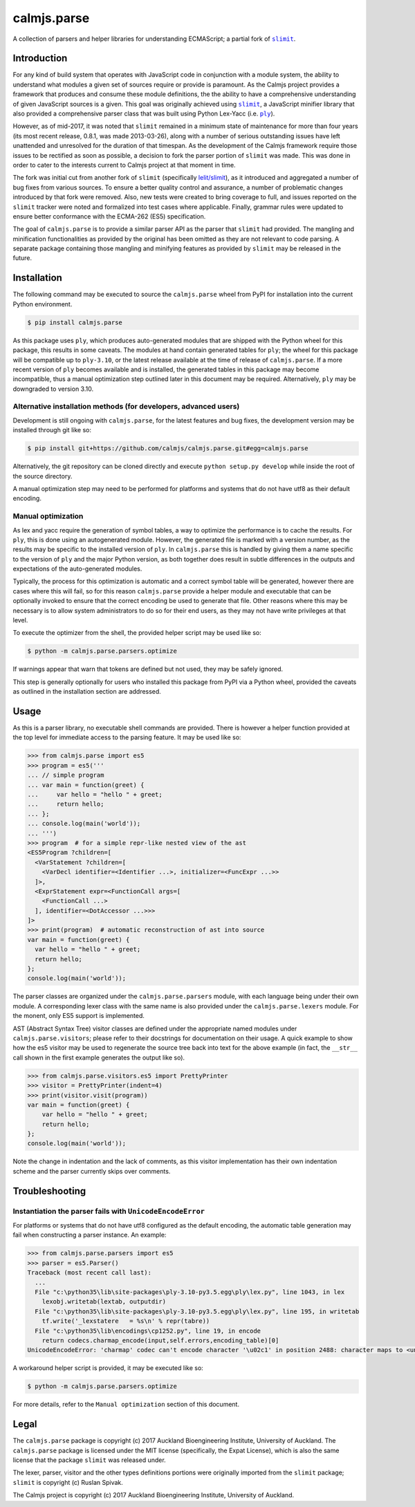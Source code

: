 calmjs.parse
============

A collection of parsers and helper libraries for understanding
ECMAScript; a partial fork of |slimit|_.

.. image:: https://travis-ci.org/calmjs/calmjs.parse.svg?branch=master
    :target: https://travis-ci.org/calmjs/calmjs.parse
.. image:: https://ci.appveyor.com/api/projects/status/5dj8dnu9gmj02msu/branch/master?svg=true
    :target: https://ci.appveyor.com/project/metatoaster/calmjs-parse/branch/master
.. image:: https://coveralls.io/repos/github/calmjs/calmjs.parse/badge.svg?branch=master
    :target: https://coveralls.io/github/calmjs/calmjs.parse?branch=master

.. |calmjs.parse| replace:: ``calmjs.parse``
.. |ply| replace:: ``ply``
.. |slimit| replace:: ``slimit``
.. _ply: https://pypi.python.org/pypi/ply
.. _slimit: https://pypi.python.org/pypi/slimit


Introduction
------------

For any kind of build system that operates with JavaScript code in
conjunction with a module system, the ability to understand what modules
a given set of sources require or provide is paramount.  As the Calmjs
project provides a framework that produces and consume these module
definitions, the the ability to have a comprehensive understanding of
given JavaScript sources is a given.  This goal was originally achieved
using |slimit|_, a JavaScript minifier library that also provided a
comprehensive parser class that was built using Python Lex-Yacc (i.e.
|ply|_).

However, as of mid-2017, it was noted that |slimit| remained in a
minimum state of maintenance for more than four years (its most recent
release, 0.8.1, was made 2013-03-26), along with a number of serious
outstanding issues have left unattended and unresolved for the duration
of that timespan.  As the development of the Calmjs framework require
those issues to be rectified as soon as possible, a decision to fork the
parser portion of |slimit| was made. This was done in order to cater to
the interests current to Calmjs project at that moment in time.

The fork was initial cut from another fork of |slimit| (specifically
`lelit/slimit <https://github.com/lelit/slimit>`_), as it introduced and
aggregated a number of bug fixes from various sources.  To ensure a
better quality control and assurance, a number of problematic changes
introduced by that fork were removed.   Also, new tests were created to
bring coverage to full, and issues reported on the |slimit| tracker were
noted and formalized into test cases where applicable.  Finally, grammar
rules were updated to ensure better conformance with the ECMA-262 (ES5)
specification.

The goal of |calmjs.parse| is to provide a similar parser API as the
parser that |slimit| had provided.  The mangling and minification
functionalities as provided by the original has been omitted as they are
not relevant to code parsing.  A separate package containing those
mangling and minifying features as provided by |slimit| may be released
in the future.


Installation
------------

The following command may be executed to source the |calmjs.parse| wheel
from PyPI for installation into the current Python environment.

.. code:: sh

    $ pip install calmjs.parse

As this package uses |ply|, which produces auto-generated modules that
are shipped with the Python wheel for this package, this results in some
caveats.  The modules at hand contain generated tables for |ply|; the
wheel for this package will be compatible up to ``ply-3.10``, or the
latest release available at the time of release of |calmjs.parse|.  If a
more recent version of |ply| becomes available and is installed, the
generated tables in this package may become incompatible, thus a manual
optimization step outlined later in this document may be required.
Alternatively, |ply| may be downgraded to version 3.10.

Alternative installation methods (for developers, advanced users)
~~~~~~~~~~~~~~~~~~~~~~~~~~~~~~~~~~~~~~~~~~~~~~~~~~~~~~~~~~~~~~~~~

Development is still ongoing with |calmjs.parse|, for the latest
features and bug fixes, the development version may be installed through
git like so:

.. code:: sh

    $ pip install git+https://github.com/calmjs/calmjs.parse.git#egg=calmjs.parse

Alternatively, the git repository can be cloned directly and execute
``python setup.py develop`` while inside the root of the source
directory.

A manual optimization step may need to be performed for platforms and
systems that do not have utf8 as their default encoding.

Manual optimization
~~~~~~~~~~~~~~~~~~~

As lex and yacc require the generation of symbol tables, a way to
optimize the performance is to cache the results.  For |ply|, this is
done using an autogenerated module.  However, the generated file is
marked with a version number, as the results may be specific to the
installed version of |ply|.  In |calmjs.parse| this is handled by giving
them a name specific to the version of |ply| and the major Python
version, as both together does result in subtle differences in the
outputs and expectations of the auto-generated modules.

Typically, the process for this optimization is automatic and a correct
symbol table will be generated, however there are cases where this will
fail, so for this reason |calmjs.parse| provide a helper module and
executable that can be optionally invoked to ensure that the correct
encoding be used to generate that file.  Other reasons where this may be
necessary is to allow system administrators to do so for their end
users, as they may not have write privileges at that level.

To execute the optimizer from the shell, the provided helper script may
be used like so:

.. code:: sh

    $ python -m calmjs.parse.parsers.optimize

If warnings appear that warn that tokens are defined but not used, they
may be safely ignored.

This step is generally optionally for users who installed this package
from PyPI via a Python wheel, provided the caveats as outlined in the
installation section are addressed.


Usage
-----

As this is a parser library, no executable shell commands are provided.
There is however a helper function provided at the top level for
immediate access to the parsing feature.  It may be used like so:

.. code:: python

    >>> from calmjs.parse import es5
    >>> program = es5('''
    ... // simple program
    ... var main = function(greet) {
    ...     var hello = "hello " + greet;
    ...     return hello;
    ... };
    ... console.log(main('world'));
    ... ''')
    >>> program  # for a simple repr-like nested view of the ast
    <ES5Program ?children=[
      <VarStatement ?children=[
        <VarDecl identifier=<Identifier ...>, initializer=<FuncExpr ...>>
      ]>,
      <ExprStatement expr=<FunctionCall args=[
        <FunctionCall ...>
      ], identifier=<DotAccessor ...>>>
    ]>
    >>> print(program)  # automatic reconstruction of ast into source
    var main = function(greet) {
      var hello = "hello " + greet;
      return hello;
    };
    console.log(main('world'));

The parser classes are organized under the ``calmjs.parse.parsers``
module, with each language being under their own module.  A
corresponding lexer class with the same name is also provided under the
``calmjs.parse.lexers`` module.  For the monent, only ES5 support is
implemented.

AST (Abstract Syntax Tree) visitor classes are defined under the
appropriate named modules under ``calmjs.parse.visitors``; please refer
to their docstrings for documentation on their usage.  A quick example
to show how the es5 visitor may be used to regenerate the source tree
back into text for the above example (in fact, the ``__str__`` call
shown in the first example generates the output like so).

.. code:: python

    >>> from calmjs.parse.visitors.es5 import PrettyPrinter
    >>> visitor = PrettyPrinter(indent=4)
    >>> print(visitor.visit(program))
    var main = function(greet) {
        var hello = "hello " + greet;
        return hello;
    };
    console.log(main('world'));

Note the change in indentation and the lack of comments, as this visitor
implementation has their own indentation scheme and the parser currently
skips over comments.


Troubleshooting
---------------

Instantiation the parser fails with ``UnicodeEncodeError``
~~~~~~~~~~~~~~~~~~~~~~~~~~~~~~~~~~~~~~~~~~~~~~~~~~~~~~~~~~

For platforms or systems that do not have utf8 configured as the default
encoding, the automatic table generation may fail when constructing a
parser instance.  An example:

.. code:: python-doctest

    >>> from calmjs.parse.parsers import es5
    >>> parser = es5.Parser()
    Traceback (most recent call last):
      ...
      File "c:\python35\lib\site-packages\ply-3.10-py3.5.egg\ply\lex.py", line 1043, in lex
        lexobj.writetab(lextab, outputdir)
      File "c:\python35\lib\site-packages\ply-3.10-py3.5.egg\ply\lex.py", line 195, in writetab
        tf.write('_lexstatere   = %s\n' % repr(tabre))
      File "c:\python35\lib\encodings\cp1252.py", line 19, in encode
        return codecs.charmap_encode(input,self.errors,encoding_table)[0]
    UnicodeEncodeError: 'charmap' codec can't encode character '\u02c1' in position 2488: character maps to <undefined>

A workaround helper script is provided, it may be executed like so:

.. code:: sh

    $ python -m calmjs.parse.parsers.optimize

For more details, refer to the ``Manual optimization`` section of this
document.


Legal
-----

The |calmjs.parse| package is copyright (c) 2017 Auckland Bioengineering
Institute, University of Auckland.  The |calmjs.parse| package is
licensed under the MIT license (specifically, the Expat License), which
is also the same license that the package |slimit| was released under.

The lexer, parser, visitor and the other types definitions portions were
originally imported from the |slimit| package; |slimit| is copyright (c)
Ruslan Spivak.

The Calmjs project is copyright (c) 2017 Auckland Bioengineering
Institute, University of Auckland.
